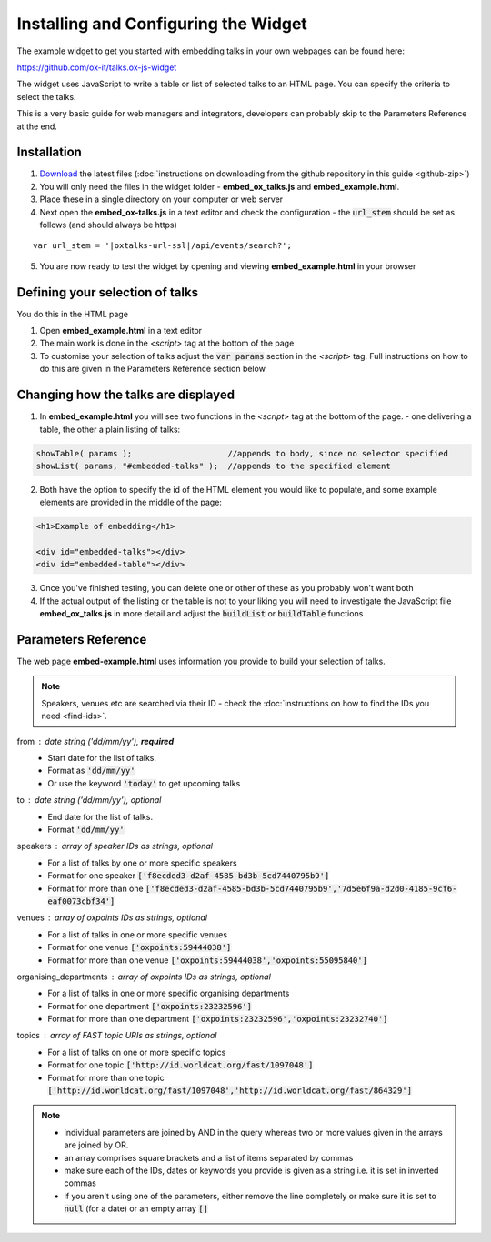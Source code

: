 Installing and Configuring the Widget
=====================================

The example widget to get you started with embedding talks in your own webpages can be found here:

`https://github.com/ox-it/talks.ox-js-widget <https://github.com/ox-it/talks.ox-js-widget>`_

The widget uses JavaScript to write a table or list of selected talks to an HTML page. You can specify the criteria to select the talks.

This is a very basic guide for web managers and integrators, developers can probably skip to the Parameters Reference at the end. 

Installation
------------

1. `Download <https://github.com/ox-it/talks.ox-js-widget/archive/master.zip>`_ the latest files (:doc:`instructions on downloading from the github repository in this guide <github-zip>`)
2. You will only need the files in the widget folder - **embed_ox_talks.js** and **embed_example.html**.
3. Place these in a single directory on your computer or web server
4. Next open the **embed_ox-talks.js** in a text editor and check the configuration - the :code:`url_stem` should be set as follows (and should always be https)

.. parsed-literal::

   var url_stem = '|oxtalks-url-ssl|/api/events/search?';

5. You are now ready to test the widget by opening and viewing **embed_example.html** in your browser

Defining your selection of talks
--------------------------------

You do this in the HTML page

1. Open **embed_example.html** in a text editor
2. The main work is done in the *<script>* tag at the bottom of the page 
3. To customise your selection of talks adjust the :code:`var params` section in the *<script>* tag. Full instructions on how to do this are given in the Parameters Reference section below

Changing how the talks are displayed
------------------------------------

1. In **embed_example.html** you will see two functions in the *<script>* tag at the bottom of the page. - one delivering a table, the other a plain listing of talks:

.. code::

      showTable( params );                    //appends to body, since no selector specified
      showList( params, "#embedded-talks" );  //appends to the specified element

2. Both have the option to specify the id of the HTML element you would like to populate, and some example elements are provided in the middle of the page:

.. code::

     <h1>Example of embedding</h1>

     <div id="embedded-talks"></div>
     <div id="embedded-table"></div>

3. Once you've finished testing, you can delete one or other of these as you probably won't want both

4. If the actual output of the listing or the table is not to your liking you will need to investigate the JavaScript file **embed_ox_talks.js** in more detail and adjust the :code:`buildList` or :code:`buildTable` functions

Parameters Reference
--------------------

The web page **embed-example.html** uses information you provide to build your selection of talks. 

.. Note:: Speakers, venues etc are searched via their ID - check the :doc:`instructions on how to find the IDs you need <find-ids>`. 

from : date string ('dd/mm/yy'), **required**
     * Start date for the list of talks. 
     * Format as :code:`'dd/mm/yy'`
     * Or use the keyword :code:`'today'` to get upcoming talks
     
to : date string ('dd/mm/yy'), optional
    * End date for the list of talks.
    * Format :code:`'dd/mm/yy'`
     
speakers : array of speaker IDs as strings, optional
         * For a list of talks by one or more specific speakers
         * Format for one speaker :code:`['f8ecded3-d2af-4585-bd3b-5cd7440795b9']`
         * Format for more than one :code:`['f8ecded3-d2af-4585-bd3b-5cd7440795b9','7d5e6f9a-d2d0-4185-9cf6-eaf0073cbf34']` 
         
venues : array of oxpoints IDs as strings, optional
       * For a list of talks in one or more specific venues
       * Format for one venue :code:`['oxpoints:59444038']` 
       * Format for more than one venue :code:`['oxpoints:59444038','oxpoints:55095840']` 
       
organising_departments : array of oxpoints IDs as strings, optional
        * For a list of talks in one or more specific organising departments
        * Format for one department :code:`['oxpoints:23232596']` 
        * Format for more than one department :code:`['oxpoints:23232596','oxpoints:23232740']`
                       
topics : array of FAST topic URIs as strings, optional
        * For a list of talks on one or more specific topics
        * Format for one topic :code:`['http://id.worldcat.org/fast/1097048']`
        * Format for more than one topic :code:`['http://id.worldcat.org/fast/1097048','http://id.worldcat.org/fast/864329']`

.. Note:: 
   
   * individual parameters are joined by AND in the query whereas two or more values given in the arrays are joined by OR. 
   * an array comprises square brackets and a list of items separated by commas
   * make sure each of the IDs, dates or keywords you provide is given as a string i.e. it is set in inverted commas
   * if you aren't using one of the parameters, either remove the line completely or make sure it is set to :code:`null` (for a date) or an empty array :code:`[]`
       


